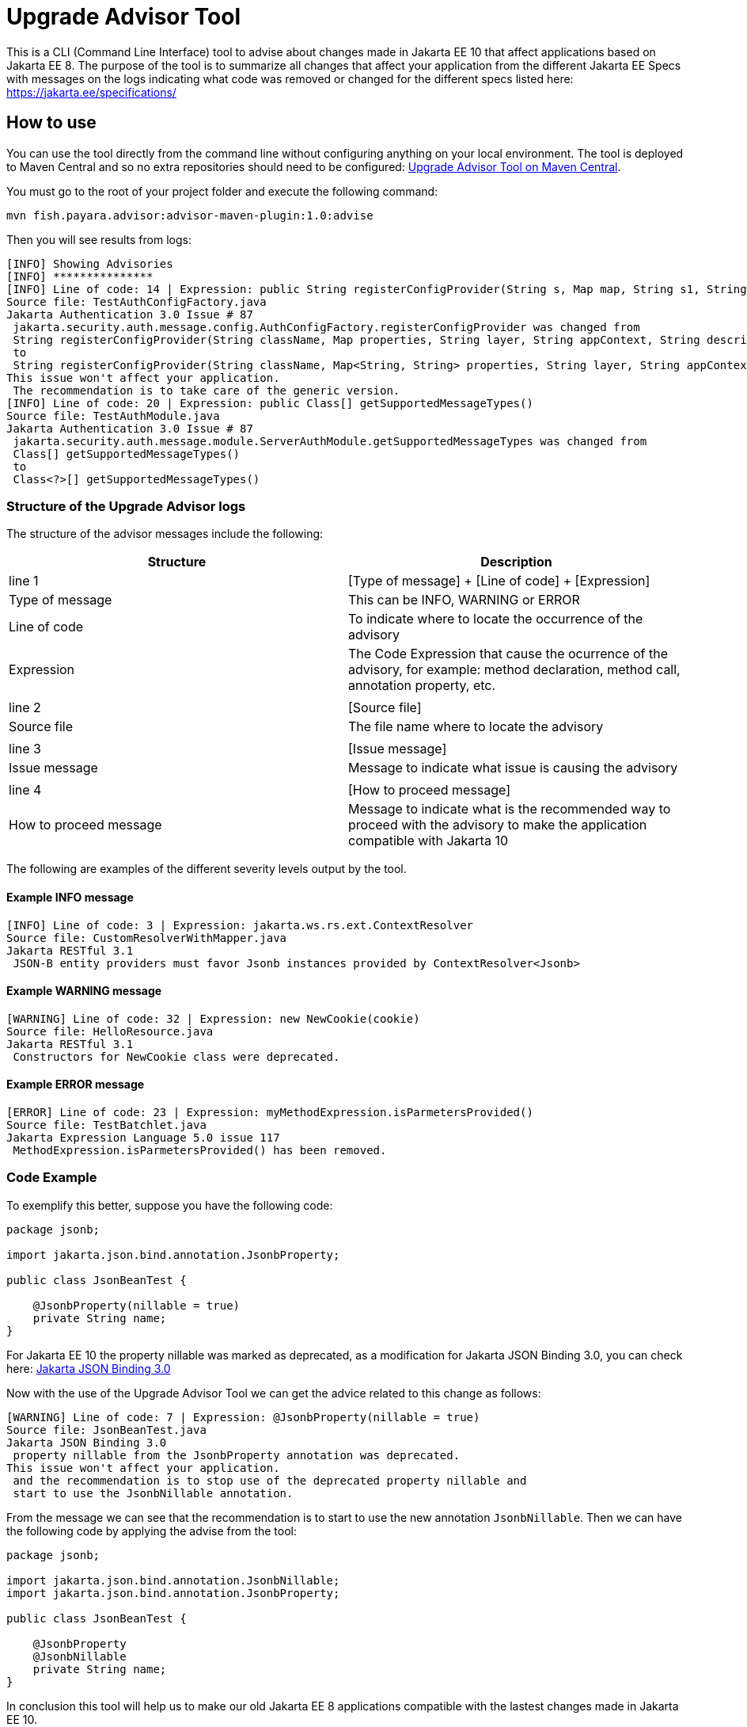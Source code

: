 [[upgrade-advisor-tool]]
= Upgrade Advisor Tool

This is a CLI (Command Line Interface) tool to advise about changes made in Jakarta EE 10 that affect applications based on Jakarta EE 8. The purpose of the tool is to summarize all changes that affect your application from the different Jakarta EE Specs with messages on the logs indicating what code was removed or changed for the different specs listed here: https://jakarta.ee/specifications/

[[how-to-use]]
== How to use

You can use the tool directly from the command line without configuring anything on your local environment. The tool is deployed to Maven Central and so no extra repositories should need to be configured: https://mvnrepository.com/artifact/fish.payara.advisor/advisor-maven-plugin[Upgrade Advisor Tool on Maven Central]. 

You must go to the root of your project folder and execute the following command:

[source, shell]
----
mvn fish.payara.advisor:advisor-maven-plugin:1.0:advise
----

Then you will see results from logs:

[source, shell]
----
[INFO] Showing Advisories
[INFO] ***************
[INFO] Line of code: 14 | Expression: public String registerConfigProvider(String s, Map map, String s1, String s2, String s3)
Source file: TestAuthConfigFactory.java
Jakarta Authentication 3.0 Issue # 87
 jakarta.security.auth.message.config.AuthConfigFactory.registerConfigProvider was changed from
 String registerConfigProvider(String className, Map properties, String layer, String appContext, String description)
 to
 String registerConfigProvider(String className, Map<String, String> properties, String layer, String appContext, String description)
This issue won't affect your application.
 The recommendation is to take care of the generic version.
[INFO] Line of code: 20 | Expression: public Class[] getSupportedMessageTypes()
Source file: TestAuthModule.java
Jakarta Authentication 3.0 Issue # 87
 jakarta.security.auth.message.module.ServerAuthModule.getSupportedMessageTypes was changed from
 Class[] getSupportedMessageTypes()
 to
 Class<?>[] getSupportedMessageTypes()
----

[[structure-of-advisor-logs]]
=== Structure of the Upgrade Advisor logs

The structure of the advisor messages include the following:

|===
|Structure | Description

|line 1
|[Type of message] + [Line of code] + [Expression]

|Type of message
|This can be INFO, WARNING or ERROR

|Line of code
|To indicate where to locate the occurrence of the advisory

|Expression
|The Code Expression that cause the ocurrence of the advisory, for example: method declaration, method call, annotation property, etc.

|
|

|line 2
|[Source file]

|Source file
|The file name where to locate the advisory

|
|

|line 3
|[Issue message]

|Issue message
|Message to indicate what issue is causing the advisory

|
|

|line 4
|[How to proceed message]

|How to proceed message
|Message to indicate what is the recommended way to proceed with the advisory to make the application compatible with Jakarta 10

|===

The following are examples of the different severity levels output by the tool.

[[example-1-info-message]]
==== Example INFO message

[source, shell]
----
[INFO] Line of code: 3 | Expression: jakarta.ws.rs.ext.ContextResolver
Source file: CustomResolverWithMapper.java
Jakarta RESTful 3.1
 JSON-B entity providers must favor Jsonb instances provided by ContextResolver<Jsonb>
----

[[example-2-warning-message]]
==== Example WARNING message

[source, shell]
----
[WARNING] Line of code: 32 | Expression: new NewCookie(cookie)
Source file: HelloResource.java
Jakarta RESTful 3.1
 Constructors for NewCookie class were deprecated.
----

[[example-3-error-message]]
==== Example ERROR message

[source, shell]
----
[ERROR] Line of code: 23 | Expression: myMethodExpression.isParmetersProvided()
Source file: TestBatchlet.java
Jakarta Expression Language 5.0 issue 117
 MethodExpression.isParmetersProvided() has been removed.
----


=== Code Example

To exemplify this better, suppose you have the following code:

[source, java]
----
package jsonb;                                      

import jakarta.json.bind.annotation.JsonbProperty;

public class JsonBeanTest {
    
    @JsonbProperty(nillable = true)
    private String name;
}
----

For Jakarta EE 10 the property nillable was marked as deprecated, as a modification for Jakarta JSON Binding 3.0, you can check here: https://jakarta.ee/specifications/jsonb/3.0/[Jakarta JSON Binding 3.0]

Now with the use of the Upgrade Advisor Tool we can get the advice related to this change as follows:

[source, shell]
----
[WARNING] Line of code: 7 | Expression: @JsonbProperty(nillable = true)
Source file: JsonBeanTest.java
Jakarta JSON Binding 3.0
 property nillable from the JsonbProperty annotation was deprecated.
This issue won't affect your application.
 and the recommendation is to stop use of the deprecated property nillable and
 start to use the JsonbNillable annotation.
----

From the message we can see that the recommendation is to start to use the new annotation `JsonbNillable`. Then we can have the following code by applying the advise from the tool:

[source, java]
----
package jsonb;

import jakarta.json.bind.annotation.JsonbNillable;
import jakarta.json.bind.annotation.JsonbProperty;

public class JsonBeanTest {
    
    @JsonbProperty
    @JsonbNillable
    private String name;
}
----

In conclusion this tool will help us to make our old Jakarta EE 8 applications compatible with the lastest changes made in Jakarta EE 10.


